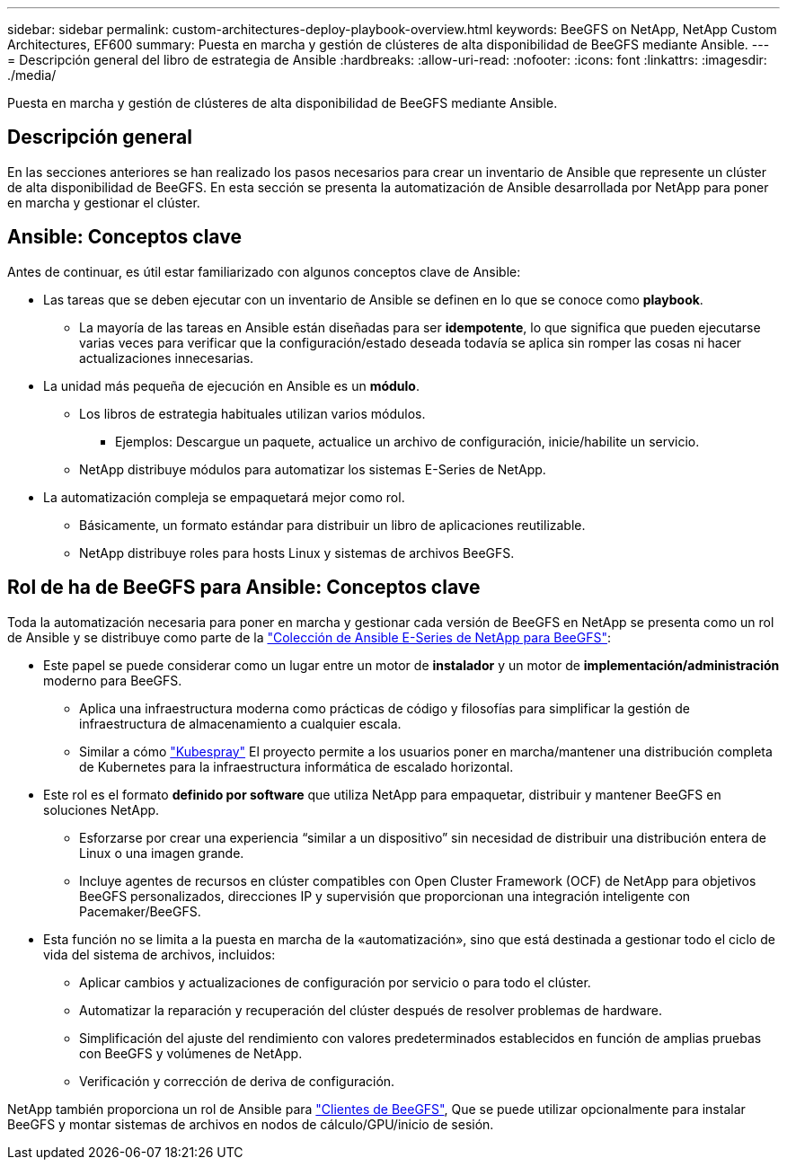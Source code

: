 ---
sidebar: sidebar 
permalink: custom-architectures-deploy-playbook-overview.html 
keywords: BeeGFS on NetApp, NetApp Custom Architectures, EF600 
summary: Puesta en marcha y gestión de clústeres de alta disponibilidad de BeeGFS mediante Ansible. 
---
= Descripción general del libro de estrategia de Ansible
:hardbreaks:
:allow-uri-read: 
:nofooter: 
:icons: font
:linkattrs: 
:imagesdir: ./media/


[role="lead"]
Puesta en marcha y gestión de clústeres de alta disponibilidad de BeeGFS mediante Ansible.



== Descripción general

En las secciones anteriores se han realizado los pasos necesarios para crear un inventario de Ansible que represente un clúster de alta disponibilidad de BeeGFS. En esta sección se presenta la automatización de Ansible desarrollada por NetApp para poner en marcha y gestionar el clúster.



== Ansible: Conceptos clave

Antes de continuar, es útil estar familiarizado con algunos conceptos clave de Ansible:

* Las tareas que se deben ejecutar con un inventario de Ansible se definen en lo que se conoce como *playbook*.
+
** La mayoría de las tareas en Ansible están diseñadas para ser *idempotente*, lo que significa que pueden ejecutarse varias veces para verificar que la configuración/estado deseada todavía se aplica sin romper las cosas ni hacer actualizaciones innecesarias.


* La unidad más pequeña de ejecución en Ansible es un *módulo*.
+
** Los libros de estrategia habituales utilizan varios módulos.
+
*** Ejemplos: Descargue un paquete, actualice un archivo de configuración, inicie/habilite un servicio.


** NetApp distribuye módulos para automatizar los sistemas E-Series de NetApp.


* La automatización compleja se empaquetará mejor como rol.
+
** Básicamente, un formato estándar para distribuir un libro de aplicaciones reutilizable.
** NetApp distribuye roles para hosts Linux y sistemas de archivos BeeGFS.






== Rol de ha de BeeGFS para Ansible: Conceptos clave

Toda la automatización necesaria para poner en marcha y gestionar cada versión de BeeGFS en NetApp se presenta como un rol de Ansible y se distribuye como parte de la link:https://galaxy.ansible.com/netapp_eseries/beegfs["Colección de Ansible E-Series de NetApp para BeeGFS"^]:

* Este papel se puede considerar como un lugar entre un motor de *instalador* y un motor de *implementación/administración* moderno para BeeGFS.
+
** Aplica una infraestructura moderna como prácticas de código y filosofías para simplificar la gestión de infraestructura de almacenamiento a cualquier escala.
** Similar a cómo link:https://kubernetes.io/docs/setup/production-environment/tools/kubespray/["Kubespray"^] El proyecto permite a los usuarios poner en marcha/mantener una distribución completa de Kubernetes para la infraestructura informática de escalado horizontal.


* Este rol es el formato *definido por software* que utiliza NetApp para empaquetar, distribuir y mantener BeeGFS en soluciones NetApp.
+
** Esforzarse por crear una experiencia “similar a un dispositivo” sin necesidad de distribuir una distribución entera de Linux o una imagen grande.
** Incluye agentes de recursos en clúster compatibles con Open Cluster Framework (OCF) de NetApp para objetivos BeeGFS personalizados, direcciones IP y supervisión que proporcionan una integración inteligente con Pacemaker/BeeGFS.


* Esta función no se limita a la puesta en marcha de la «automatización», sino que está destinada a gestionar todo el ciclo de vida del sistema de archivos, incluidos:
+
** Aplicar cambios y actualizaciones de configuración por servicio o para todo el clúster.
** Automatizar la reparación y recuperación del clúster después de resolver problemas de hardware.
** Simplificación del ajuste del rendimiento con valores predeterminados establecidos en función de amplias pruebas con BeeGFS y volúmenes de NetApp.
** Verificación y corrección de deriva de configuración.




NetApp también proporciona un rol de Ansible para link:https://github.com/netappeseries/beegfs/tree/master/roles/beegfs_client["Clientes de BeeGFS"^], Que se puede utilizar opcionalmente para instalar BeeGFS y montar sistemas de archivos en nodos de cálculo/GPU/inicio de sesión.
